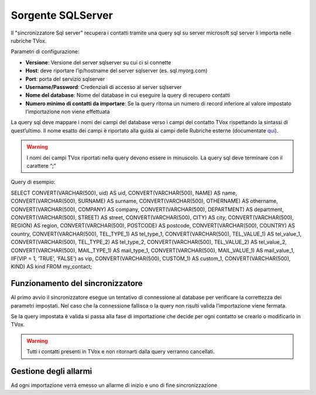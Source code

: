 .. _conneettoresqlserver:

.. _qui: https://guide.teleniasoftware.com/it/22/projects/TVOX/Gestione/Rubriche/RubricheEsterne/CampiRubricheEsterne.html

===================
Sorgente SQLServer
===================

Il \"sincronizzatore Sql server\" recupera i contatti tramite una query sql su server microsoft sql server li importa nelle rubriche TVox.


Parametri di configurazione:

•	**Versione**: Versione del server sqlserver su cui ci si connette
•	**Host**: deve riportare l’ip/hostname del server sqlserver (es. sql.myorg.com)
•	**Port**: porta del servizio sqlserver
•	**Username/Password**: Credenziali di accesso al server sqlserver
•	**Nome del database**: Nome del database in cui eseguire la query di recupero contatti
•	**Numero minimo di contatti da importare**: Se la query ritorna un numero di record inferiore al valore impostato l’importazione non viene effettuata

.. image:: /images/TVOX/Gestione/Rubriche/config_sql.jpg


La query sql deve mappare i nomi dei campi del database verso i campi del contatto TVox rispettando la sintassi di quest’ultimo. Il nome esatto dei campi è riportato alla guida ai campi delle Rubriche esterne (documentate `qui`_).

.. warning:: I nomi dei campi TVox riportati nella query devono essere in minuscolo. La query sql deve terminare con il carattere “;”

Query di esempio:

SELECT CONVERT(VARCHAR(500), uid) AS uid, CONVERT(VARCHAR(500), NAME) AS name, CONVERT(VARCHAR(500), SURNAME) AS surname, CONVERT(VARCHAR(500), OTHERNAME) AS othername, CONVERT(VARCHAR(500), COMPANY) AS company, CONVERT(VARCHAR(500), DEPARTMENT) AS department, CONVERT(VARCHAR(500), STREET) AS street, CONVERT(VARCHAR(500), CITY) AS city, CONVERT(VARCHAR(500), REGION) AS region, CONVERT(VARCHAR(500), POSTCODE) AS postcode, CONVERT(VARCHAR(500), COUNTRY) AS country, CONVERT(VARCHAR(500), TEL_TYPE_1) AS tel_type_1, CONVERT(VARCHAR(500), TEL_VALUE_1) AS tel_value_1, CONVERT(VARCHAR(500), TEL_TYPE_2) AS tel_type_2, CONVERT(VARCHAR(500), TEL_VALUE_2) AS tel_value_2, CONVERT(VARCHAR(500), MAIL_TYPE_1) AS mail_type_1, CONVERT(VARCHAR(500), MAIL_VALUE_1) AS mail_value_1, IIF(VIP = 1, ‘TRUE’, ‘FALSE’) as vip, CONVERT(VARCHAR(500), CUSTOM_1) AS custom_1, CONVERT(VARCHAR(500), KIND) AS kind FROM my_contact;


Funzionamento del sincronizzatore
===================

Al primo avvio il sincronizzatore esegue un tentativo di connessione al database per verificare la correttezza dei parametri impostati.
Nel caso che la connessione fallisca o la query non risulti valida l’importazione viene fermata.

Se la query impostata è valida si passa alla fase di importazione che decide per ogni contatto se crearlo o modificarlo in TVox. 

.. warning:: Tutti i contatti presenti in TVox e non ritornarti dalla query verranno cancellati.

Gestione degli allarmi
===================


Ad ogni importazione verrà emesso un allarme di inizio e uno di fine
sincronizzazione
